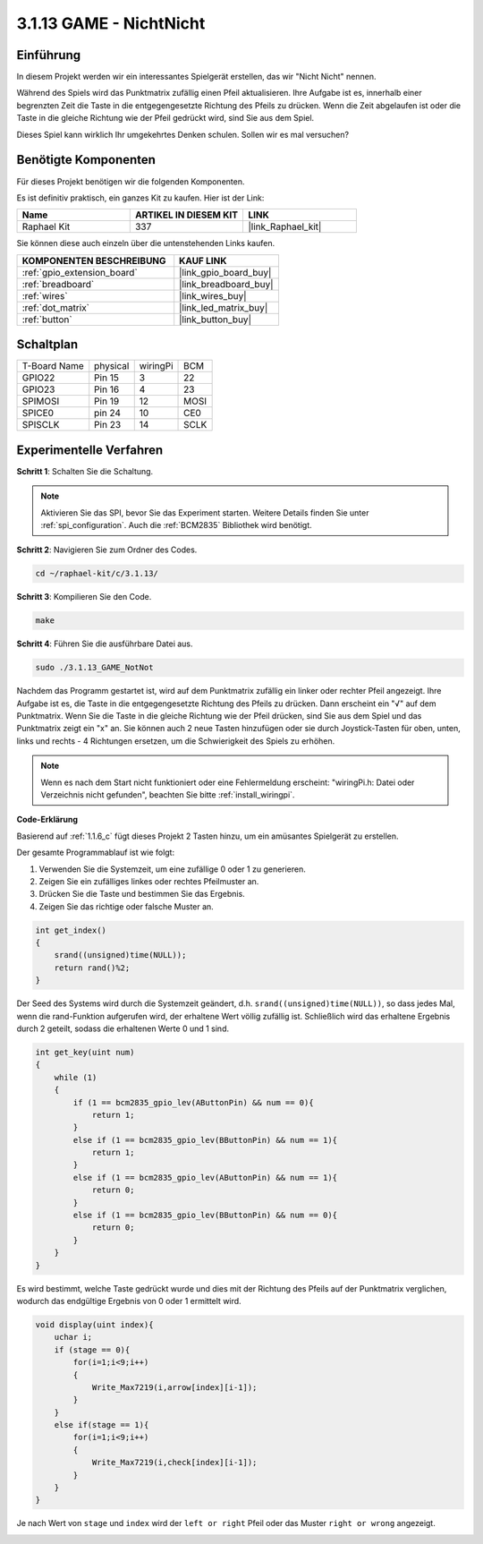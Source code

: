.. _3.1.13_c:

3.1.13 GAME - NichtNicht
===========================

Einführung
-------------------

In diesem Projekt werden wir ein interessantes Spielgerät erstellen, das wir "Nicht Nicht" nennen.

Während des Spiels wird das Punktmatrix zufällig einen Pfeil aktualisieren. Ihre Aufgabe ist es, innerhalb einer begrenzten Zeit die Taste in die entgegengesetzte Richtung des Pfeils zu drücken. Wenn die Zeit abgelaufen ist oder die Taste in die gleiche Richtung wie der Pfeil gedrückt wird, sind Sie aus dem Spiel.

Dieses Spiel kann wirklich Ihr umgekehrtes Denken schulen. Sollen wir es mal versuchen?

Benötigte Komponenten
------------------------------

Für dieses Projekt benötigen wir die folgenden Komponenten.

.. image:: ../img/list_GAME_14_NotNot.png
    :align: center

Es ist definitiv praktisch, ein ganzes Kit zu kaufen. Hier ist der Link:

.. list-table::
    :widths: 20 20 20
    :header-rows: 1

    *   - Name
        - ARTIKEL IN DIESEM KIT
        - LINK
    *   - Raphael Kit
        - 337
        - |link_Raphael_kit|

Sie können diese auch einzeln über die untenstehenden Links kaufen.

.. list-table::
    :widths: 30 20
    :header-rows: 1

    *   - KOMPONENTEN BESCHREIBUNG
        - KAUF LINK

    *   - :ref:`gpio_extension_board`
        - |link_gpio_board_buy|
    *   - :ref:`breadboard`
        - |link_breadboard_buy|
    *   - :ref:`wires`
        - |link_wires_buy|
    *   - :ref:`dot_matrix`
        - |link_led_matrix_buy|
    *   - :ref:`button`
        - |link_button_buy|

Schaltplan
------------------------

============ ======== ======== ====
T-Board Name physical wiringPi BCM
GPIO22       Pin 15   3        22
GPIO23       Pin 16   4        23
SPIMOSI      Pin 19   12       MOSI
SPICE0       pin 24   10       CE0
SPISCLK      Pin 23   14       SCLK
============ ======== ======== ====

.. image:: ../img/Schematic_notnot.png
   :align: center

Experimentelle Verfahren
---------------------------------

**Schritt 1**: Schalten Sie die Schaltung.

.. image:: ../img/3.1.14game_notnot.png

.. note::

    Aktivieren Sie das SPI, bevor Sie das Experiment starten. Weitere Details finden Sie unter :ref:`spi_configuration`.
    Auch die :ref:`BCM2835` Bibliothek wird benötigt.

**Schritt 2**: Navigieren Sie zum Ordner des Codes.

.. raw:: html

   <run></run>

.. code-block:: 

    cd ~/raphael-kit/c/3.1.13/

**Schritt 3**: Kompilieren Sie den Code.

.. raw:: html

   <run></run>

.. code-block:: 

    make

**Schritt 4**: Führen Sie die ausführbare Datei aus.

.. raw:: html

   <run></run>

.. code-block:: 

    sudo ./3.1.13_GAME_NotNot

Nachdem das Programm gestartet ist, wird auf dem Punktmatrix zufällig ein linker oder rechter Pfeil angezeigt. Ihre Aufgabe ist es, die Taste in die entgegengesetzte Richtung des Pfeils zu drücken. Dann erscheint ein "√" auf dem Punktmatrix. Wenn Sie die Taste in die gleiche Richtung wie der Pfeil drücken, sind Sie aus dem Spiel und das Punktmatrix zeigt ein "x" an. Sie können auch 2 neue Tasten hinzufügen oder sie durch Joystick-Tasten für oben, unten, links und rechts - 4 Richtungen ersetzen, um die Schwierigkeit des Spiels zu erhöhen.

.. note::

    Wenn es nach dem Start nicht funktioniert oder eine Fehlermeldung erscheint: \"wiringPi.h: Datei oder Verzeichnis nicht gefunden\", beachten Sie bitte :ref:`install_wiringpi`.

**Code-Erklärung**

Basierend auf :ref:`1.1.6_c` fügt dieses Projekt 2 Tasten hinzu, um ein amüsantes Spielgerät zu erstellen.

Der gesamte Programmablauf ist wie folgt:

#. Verwenden Sie die Systemzeit, um eine zufällige 0 oder 1 zu generieren.
#. Zeigen Sie ein zufälliges linkes oder rechtes Pfeilmuster an.
#. Drücken Sie die Taste und bestimmen Sie das Ergebnis.
#. Zeigen Sie das richtige oder falsche Muster an.

.. image:: ../img/3.1.14_notnot1.png

.. code-block:: c

    int get_index()
    {
        srand((unsigned)time(NULL));
        return rand()%2;
    }

Der Seed des Systems wird durch die Systemzeit geändert, d.h. ``srand((unsigned)time(NULL))``, so dass jedes Mal, wenn die rand-Funktion aufgerufen wird, der erhaltene Wert völlig zufällig ist. Schließlich wird das erhaltene Ergebnis durch 2 geteilt, sodass die erhaltenen Werte 0 und 1 sind.

.. code-block:: c

    int get_key(uint num)
    {
        while (1)
        {
            if (1 == bcm2835_gpio_lev(AButtonPin) && num == 0){
                return 1;
            }
            else if (1 == bcm2835_gpio_lev(BButtonPin) && num == 1){
                return 1;
            }
            else if (1 == bcm2835_gpio_lev(AButtonPin) && num == 1){
                return 0;
            }
            else if (1 == bcm2835_gpio_lev(BButtonPin) && num == 0){
                return 0;
            }
        }
    }

Es wird bestimmt, welche Taste gedrückt wurde und dies mit der Richtung des Pfeils auf der Punktmatrix verglichen, wodurch das endgültige Ergebnis von 0 oder 1 ermittelt wird.

.. image:: ../img/3.1.14_getkey.png

.. code-block:: c

    void display(uint index){
        uchar i;
        if (stage == 0){
            for(i=1;i<9;i++)
            {
                Write_Max7219(i,arrow[index][i-1]);
            }
        }
        else if(stage == 1){
            for(i=1;i<9;i++)
            {
                Write_Max7219(i,check[index][i-1]);
            }
        }
    }

Je nach Wert von ``stage`` und ``index`` wird der ``left or right`` Pfeil oder das Muster ``right or wrong`` angezeigt.

.. image:: ../img/3.1.14_display.png

